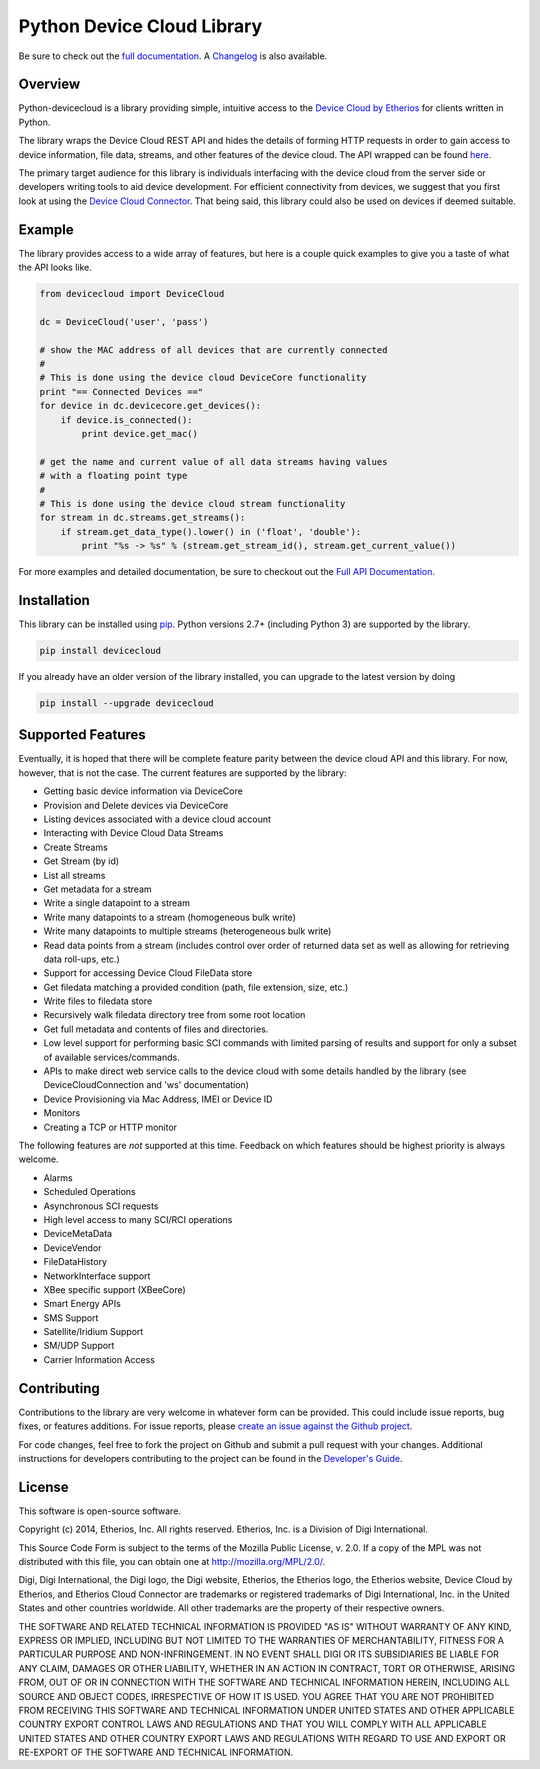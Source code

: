 Python Device Cloud Library
===========================

|Build Status| |Coverage Status| |Code Climate| |Latest Version|
|License|

Be sure to check out the `full
documentation <http://etherios.github.io/python-devicecloud>`__. A
`Changelog <https://github.com/etherios/python-devicecloud/blob/master/CHANGELOG.md>`__
is also available.

Overview
--------

Python-devicecloud is a library providing simple, intuitive access to
the `Device Cloud by
Etherios <http://www.etherios.com/products/devicecloud/>`__ for clients
written in Python.

The library wraps the Device Cloud REST API and hides the details of
forming HTTP requests in order to gain access to device information,
file data, streams, and other features of the device cloud. The API
wrapped can be found
`here <http://ftp1.digi.com/support/documentation/90002008_redirect.htm>`__.

The primary target audience for this library is individuals interfacing
with the device cloud from the server side or developers writing tools
to aid device development. For efficient connectivity from devices, we
suggest that you first look at using the `Device Cloud
Connector <http://www.etherios.com/products/devicecloud/connector>`__.
That being said, this library could also be used on devices if deemed
suitable.

Example
-------

The library provides access to a wide array of features, but here is a
couple quick examples to give you a taste of what the API looks like.

.. code:: python

    from devicecloud import DeviceCloud

    dc = DeviceCloud('user', 'pass')

    # show the MAC address of all devices that are currently connected
    #
    # This is done using the device cloud DeviceCore functionality
    print "== Connected Devices =="
    for device in dc.devicecore.get_devices():
        if device.is_connected():
            print device.get_mac()

    # get the name and current value of all data streams having values
    # with a floating point type
    #
    # This is done using the device cloud stream functionality
    for stream in dc.streams.get_streams():
        if stream.get_data_type().lower() in ('float', 'double'):
            print "%s -> %s" % (stream.get_stream_id(), stream.get_current_value())

For more examples and detailed documentation, be sure to checkout out
the `Full API
Documentation <https://etherios.github.io/python-devicecloud>`__.

Installation
------------

This library can be installed using
`pip <https://github.com/pypa/pip>`__. Python versions 2.7+ (including
Python 3) are supported by the library.

.. code:: sh

    pip install devicecloud

If you already have an older version of the library installed, you can
upgrade to the latest version by doing

.. code:: sh

    pip install --upgrade devicecloud

Supported Features
------------------

Eventually, it is hoped that there will be complete feature parity
between the device cloud API and this library. For now, however, that is
not the case. The current features are supported by the library:

-  Getting basic device information via DeviceCore
-  Provision and Delete devices via DeviceCore
-  Listing devices associated with a device cloud account
-  Interacting with Device Cloud Data Streams
-  Create Streams
-  Get Stream (by id)
-  List all streams
-  Get metadata for a stream
-  Write a single datapoint to a stream
-  Write many datapoints to a stream (homogeneous bulk write)
-  Write many datapoints to multiple streams (heterogeneous bulk write)
-  Read data points from a stream (includes control over order of
   returned data set as well as allowing for retrieving data roll-ups,
   etc.)
-  Support for accessing Device Cloud FileData store
-  Get filedata matching a provided condition (path, file extension,
   size, etc.)
-  Write files to filedata store
-  Recursively walk filedata directory tree from some root location
-  Get full metadata and contents of files and directories.
-  Low level support for performing basic SCI commands with limited
   parsing of results and support for only a subset of available
   services/commands.
-  APIs to make direct web service calls to the device cloud with some
   details handled by the library (see DeviceCloudConnection and 'ws'
   documentation)
-  Device Provisioning via Mac Address, IMEI or Device ID
-  Monitors
-  Creating a TCP or HTTP monitor

The following features are *not* supported at this time. Feedback on
which features should be highest priority is always welcome.

-  Alarms
-  Scheduled Operations
-  Asynchronous SCI requests
-  High level access to many SCI/RCI operations
-  DeviceMetaData
-  DeviceVendor
-  FileDataHistory
-  NetworkInterface support
-  XBee specific support (XBeeCore)
-  Smart Energy APIs
-  SMS Support
-  Satellite/Iridium Support
-  SM/UDP Support
-  Carrier Information Access

Contributing
------------

Contributions to the library are very welcome in whatever form can be
provided. This could include issue reports, bug fixes, or features
additions. For issue reports, please `create an issue against the Github
project <https://github.com/Etherios/python-devicecloud/issues>`__.

For code changes, feel free to fork the project on Github and submit a
pull request with your changes. Additional instructions for developers
contributing to the project can be found in the `Developer's
Guide <https://github.com/Etherios/python-devicecloud/blob/master/HACKING.md>`__.

License
-------

This software is open-source software.

Copyright (c) 2014, Etherios, Inc. All rights reserved. Etherios, Inc.
is a Division of Digi International.

This Source Code Form is subject to the terms of the Mozilla Public
License, v. 2.0. If a copy of the MPL was not distributed with this
file, you can obtain one at http://mozilla.org/MPL/2.0/.

Digi, Digi International, the Digi logo, the Digi website, Etherios, the
Etherios logo, the Etherios website, Device Cloud by Etherios, and
Etherios Cloud Connector are trademarks or registered trademarks of Digi
International, Inc. in the United States and other countries worldwide.
All other trademarks are the property of their respective owners.

THE SOFTWARE AND RELATED TECHNICAL INFORMATION IS PROVIDED "AS IS"
WITHOUT WARRANTY OF ANY KIND, EXPRESS OR IMPLIED, INCLUDING BUT NOT
LIMITED TO THE WARRANTIES OF MERCHANTABILITY, FITNESS FOR A PARTICULAR
PURPOSE AND NON-INFRINGEMENT. IN NO EVENT SHALL DIGI OR ITS SUBSIDIARIES
BE LIABLE FOR ANY CLAIM, DAMAGES OR OTHER LIABILITY, WHETHER IN AN
ACTION IN CONTRACT, TORT OR OTHERWISE, ARISING FROM, OUT OF OR IN
CONNECTION WITH THE SOFTWARE AND TECHNICAL INFORMATION HEREIN, INCLUDING
ALL SOURCE AND OBJECT CODES, IRRESPECTIVE OF HOW IT IS USED. YOU AGREE
THAT YOU ARE NOT PROHIBITED FROM RECEIVING THIS SOFTWARE AND TECHNICAL
INFORMATION UNDER UNITED STATES AND OTHER APPLICABLE COUNTRY EXPORT
CONTROL LAWS AND REGULATIONS AND THAT YOU WILL COMPLY WITH ALL
APPLICABLE UNITED STATES AND OTHER COUNTRY EXPORT LAWS AND REGULATIONS
WITH REGARD TO USE AND EXPORT OR RE-EXPORT OF THE SOFTWARE AND TECHNICAL
INFORMATION.

.. |Build Status| image:: https://img.shields.io/travis/digidotcom/python-devicecloud.svg
   :target: https://travis-ci.org/digidotcom/python-devicecloud
.. |Coverage Status| image:: https://img.shields.io/coveralls/digidotcom/python-devicecloud.svg
   :target: https://coveralls.io/r/digidotcom/python-devicecloud
.. |Code Climate| image:: https://img.shields.io/codeclimate/github/digidotcom/python-devicecloud.svg
   :target: https://codeclimate.com/github/digidotcom/python-devicecloud
.. |Latest Version| image:: https://img.shields.io/pypi/v/devicecloud.svg
   :target: https://pypi.python.org/pypi/devicecloud/
.. |License| image:: https://img.shields.io/badge/license-MPL%202.0-blue.svg
   :target: https://github.com/digidotcom/python-devicecloud/blob/master/LICENSE
